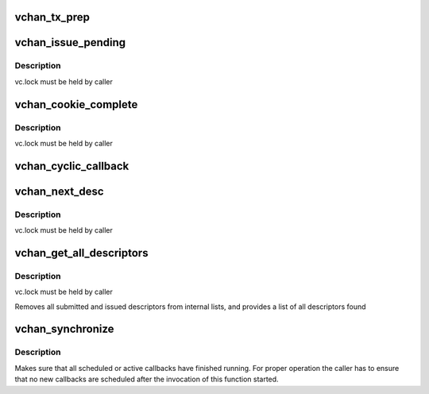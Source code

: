 .. -*- coding: utf-8; mode: rst -*-
.. src-file: drivers/dma/virt-dma.h

.. _`vchan_tx_prep`:

vchan_tx_prep
=============

.. c:function:: struct dma_async_tx_descriptor *vchan_tx_prep(struct virt_dma_chan *vc, struct virt_dma_desc *vd, unsigned long tx_flags)

    prepare a descriptor

    :param struct virt_dma_chan \*vc:
        virtual channel allocating this descriptor

    :param struct virt_dma_desc \*vd:
        virtual descriptor to prepare

    :param unsigned long tx_flags:
        flags argument passed in to prepare function

.. _`vchan_issue_pending`:

vchan_issue_pending
===================

.. c:function:: bool vchan_issue_pending(struct virt_dma_chan *vc)

    move submitted descriptors to issued list

    :param struct virt_dma_chan \*vc:
        virtual channel to update

.. _`vchan_issue_pending.description`:

Description
-----------

vc.lock must be held by caller

.. _`vchan_cookie_complete`:

vchan_cookie_complete
=====================

.. c:function:: void vchan_cookie_complete(struct virt_dma_desc *vd)

    report completion of a descriptor

    :param struct virt_dma_desc \*vd:
        virtual descriptor to update

.. _`vchan_cookie_complete.description`:

Description
-----------

vc.lock must be held by caller

.. _`vchan_cyclic_callback`:

vchan_cyclic_callback
=====================

.. c:function:: void vchan_cyclic_callback(struct virt_dma_desc *vd)

    report the completion of a period

    :param struct virt_dma_desc \*vd:
        virtual descriptor

.. _`vchan_next_desc`:

vchan_next_desc
===============

.. c:function:: struct virt_dma_desc *vchan_next_desc(struct virt_dma_chan *vc)

    peek at the next descriptor to be processed

    :param struct virt_dma_chan \*vc:
        virtual channel to obtain descriptor from

.. _`vchan_next_desc.description`:

Description
-----------

vc.lock must be held by caller

.. _`vchan_get_all_descriptors`:

vchan_get_all_descriptors
=========================

.. c:function:: void vchan_get_all_descriptors(struct virt_dma_chan *vc, struct list_head *head)

    obtain all submitted and issued descriptors

    :param struct virt_dma_chan \*vc:
        virtual channel to get descriptors from

    :param struct list_head \*head:
        list of descriptors found

.. _`vchan_get_all_descriptors.description`:

Description
-----------

vc.lock must be held by caller

Removes all submitted and issued descriptors from internal lists, and
provides a list of all descriptors found

.. _`vchan_synchronize`:

vchan_synchronize
=================

.. c:function:: void vchan_synchronize(struct virt_dma_chan *vc)

    synchronize callback execution to the current context

    :param struct virt_dma_chan \*vc:
        virtual channel to synchronize

.. _`vchan_synchronize.description`:

Description
-----------

Makes sure that all scheduled or active callbacks have finished running. For
proper operation the caller has to ensure that no new callbacks are scheduled
after the invocation of this function started.

.. This file was automatic generated / don't edit.

